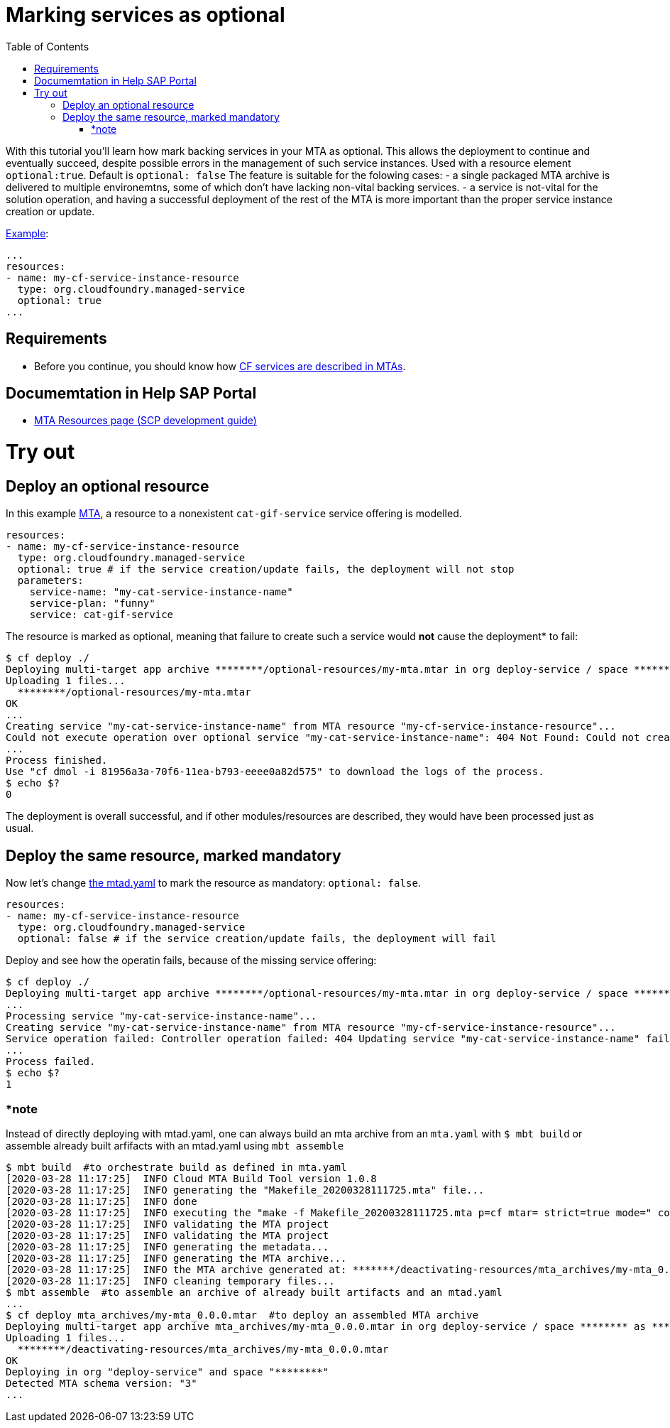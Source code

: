 :toc:

# Marking services as optional

With this tutorial you'll learn how mark backing services in your MTA as optional. This allows the deployment to continue and eventually succeed, despite possible errors in the management of such service instances. Used with a resource element `optional:true`. Default is `optional: false`
The feature is suitable for the folowing cases:
- a single packaged MTA archive is delivered to multiple environemtns, some of which don't have lacking non-vital backing services.
- a service is not-vital for the solution operation, and having a successful deployment of the rest of the MTA is more important than the proper service instance creation or update.

link:mtad.yaml[Example]:
```yaml
...
resources:
- name: my-cf-service-instance-resource
  type: org.cloudfoundry.managed-service
  optional: true
...
```

## Requirements
- Before you continue, you should know how link:../create-managed-service[CF services are described in MTAs].

## Documemtation in Help SAP Portal
- link:https://help.sap.com/viewer/65de2977205c403bbc107264b8eccf4b/Cloud/en-US/9e34487b1a8643fb9a93ae6c4894f015.html[MTA Resources page (SCP development guide)]

# Try out

## Deploy an optional resource 
In this example link:mtad.yaml[MTA], a resource to a nonexistent `cat-gif-service` service offering is modelled. 
```yaml
resources:
- name: my-cf-service-instance-resource
  type: org.cloudfoundry.managed-service
  optional: true # if the service creation/update fails, the deployment will not stop
  parameters:
    service-name: "my-cat-service-instance-name"
    service-plan: "funny" 
    service: cat-gif-service
```

The resource is marked as optional, meaning that failure to create such a service would *not* cause the deployment* to fail:


```bash
$ cf deploy ./
Deploying multi-target app archive ********/optional-resources/my-mta.mtar in org deploy-service / space ******** as ********...
Uploading 1 files...
  ********/optional-resources/my-mta.mtar
OK
...
Creating service "my-cat-service-instance-name" from MTA resource "my-cf-service-instance-resource"...
Could not execute operation over optional service "my-cat-service-instance-name": 404 Not Found: Could not create service instance "my-cat-service-instance-name". Service plan "funny" from service offering "cat-gif-service" was not found.: 
...
Process finished.
Use "cf dmol -i 81956a3a-70f6-11ea-b793-eeee0a82d575" to download the logs of the process.
$ echo $?
0
```
The deployment is overall successful, and if other modules/resources are described, they would have been processed just as usual. 

## Deploy the same resource, marked mandatory
Now let's change link:mtad.yaml[the mtad.yaml] to mark the resource as mandatory: `optional: false`. 
```yaml
resources:
- name: my-cf-service-instance-resource
  type: org.cloudfoundry.managed-service
  optional: false # if the service creation/update fails, the deployment will fail
```
Deploy and see how the operatin fails, because of the missing service offering:
```bash
$ cf deploy ./
Deploying multi-target app archive ********/optional-resources/my-mta.mtar in org deploy-service / space ******** as ********...
...
Processing service "my-cat-service-instance-name"...
Creating service "my-cat-service-instance-name" from MTA resource "my-cf-service-instance-resource"...
Service operation failed: Controller operation failed: 404 Updating service "my-cat-service-instance-name" failed: Not Found: Error creating service "my-cat-service-instance-name" from offering "cat-gif-service" and plan "funny": Could not create service instance "my-cat-service-instance-name". Service plan "funny" from service offering "cat-gif-service" was not found. 
...
Process failed.
$ echo $?
1
```

### *note

Instead of directly deploying with mtad.yaml, one can always build an mta archive from an `mta.yaml` with `$ mbt build` or assemble already built arfifacts with an mtad.yaml using `mbt assemble`

```bash
$ mbt build  #to orchestrate build as defined in mta.yaml
[2020-03-28 11:17:25]  INFO Cloud MTA Build Tool version 1.0.8
[2020-03-28 11:17:25]  INFO generating the "Makefile_20200328111725.mta" file...
[2020-03-28 11:17:25]  INFO done
[2020-03-28 11:17:25]  INFO executing the "make -f Makefile_20200328111725.mta p=cf mtar= strict=true mode=" command...
[2020-03-28 11:17:25]  INFO validating the MTA project
[2020-03-28 11:17:25]  INFO validating the MTA project
[2020-03-28 11:17:25]  INFO generating the metadata...
[2020-03-28 11:17:25]  INFO generating the MTA archive...
[2020-03-28 11:17:25]  INFO the MTA archive generated at: *******/deactivating-resources/mta_archives/my-mta_0.0.0.mtar
[2020-03-28 11:17:25]  INFO cleaning temporary files...
$ mbt assemble  #to assemble an archive of already built artifacts and an mtad.yaml
...
$ cf deploy mta_archives/my-mta_0.0.0.mtar  #to deploy an assembled MTA archive
Deploying multi-target app archive mta_archives/my-mta_0.0.0.mtar in org deploy-service / space ******** as ********...
Uploading 1 files...
  ********/deactivating-resources/mta_archives/my-mta_0.0.0.mtar
OK
Deploying in org "deploy-service" and space "********"
Detected MTA schema version: "3"
...
```